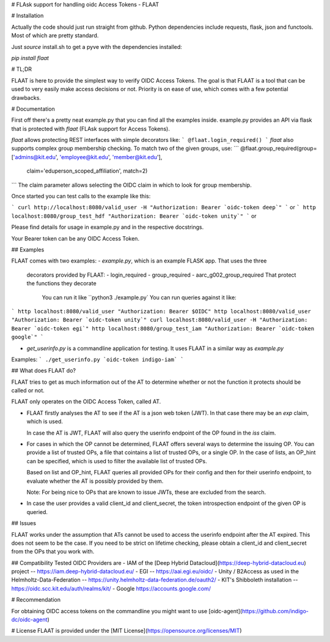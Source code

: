 # FLAsk support for handling oidc Access Tokens - FLAAT

# Installation

Actually the code should just run straight from github. Python
dependencies include requests, flask, json and functools. Most of which
are pretty standard.

Just *source* install.sh to get a pyve with the dependencies installed:

`pip install flaat`

# TL;DR

FLAAT is here to provide the simplest way to verify OIDC Access Tokens.
The goal is that FLAAT is a tool that can be used to very easily make
access decisions or not.  Priority is on ease of use, which comes with a
few potential drawbacks.

# Documentation

First off there's a pretty neat example.py that you can find all the
examples inside. example.py provides an API via flask that is protected
with `flaat` (FLAsk support for Access Tokens).

`flaat` allows protecting REST interfaces with simple decorators like:
```
@flaat.login_required()
```
`flaat` also supports complex group membership checking. To match two of
the given groups, use:
```
@flaat.group_required(group=['admins@kit.edu', 'employee@kit.edu', 'member@kit.edu'],
        claim='eduperson_scoped_affiliation', match=2)
```
The claim parameter allows selecting the OIDC claim in which to look for
group membership.

Once started you can test calls to the example like this:

```
curl http://localhost:8080/valid_user -H "Authorization: Bearer `oidc-token deep`"
```
or
```
http localhost:8080/group_test_hdf "Authorization: Bearer `oidc-token unity`"
```
or

Please find details for usage in example.py and in the respective
docstrings.

Your Bearer token can be any OIDC Access Token.

## Examples

FLAAT comes with two examples:
- `example.py`, which is an example FLASK app. That uses the three
  decorators provided by FLAAT:
  -  login_required
  -  group_required
  -  aarc_g002_group_required
  That protect the functions they decorate
    You can run it like
    ``python3 ./example.py`
    You can run queries against it like:
```
http localhost:8080/valid_user "Authorization: Bearer $OIDC"
http localhost:8080/valid_user "Authorization: Bearer `oidc-token unity`"
curl localhost:8080/valid_user -H "Authorization: Bearer `oidc-token egi`"
http localhost:8080/group_test_iam "Authorization: Bearer `oidc-token google`"
```

- `get_userinfo.py` is a commandline application for testing. It uses
  FLAAT in a similar way as `example.py`
Examples:
```
./get_userinfo.py `oidc-token indigo-iam`
```

## What does FLAAT do?

FLAAT tries to get as much information out of the AT to determine whether
or not the function it protects should be called or not.

FLAAT only operates on the OIDC Access Token, called AT.

-  FLAAT firstly analyses the AT to see if the AT is a json web token
   (JWT). In that case there may be an `exp` claim, which is used.

   In case the AT is JWT, FLAAT will also query the userinfo endpoint of
   the OP found in the `iss` claim.

-  For cases in which the OP cannot be determined, FLAAT offers several
   ways to determine the issuing OP. You can provide a list of trusted
   OPs, a file that cointains a list of trusted OPs, or a single OP.
   In the case of lists, an OP_hint can be specified, which is used to
   filter the available list of trusted OPs.

   Based on list and OP_hint, FLAAT queries all provided OPs for their
   config and then for their userinfo endpoint, to evaluate whether the AT
   is possibly provided by them.

   Note: For being nice to OPs that are known to issue JWTs, these are
   excluded from the search.

-  In case the user provides a valid client_id and client_secret, the
   token introspection endpoint of the given OP is queried.

## Issues

FLAAT works under the assumption that ATs cannot be used to access the
userinfo endpoint after the AT expired.  This does not seem to be the
case. If you need to be strict on lifetime checking, please obtain a
client_id and client_secret from the OPs that you work with.


## Compatibility
Tested OIDC Providers are
- IAM of the [Deep Hybrid Datacloud](https://deep-hybrid-datacloud.eu) project -- https://iam.deep-hybrid-datacloud.eu/
- EGI -- https://aai.egi.eu/oidc/
- Unity / B2Access as used in the Helmholtz-Data-Federation -- https://unity.helmholtz-data-federation.de/oauth2/
- KIT's Shibboleth installation -- https://oidc.scc.kit.edu/auth/realms/kit/
- Google https://accounts.google.com/


# Recommendation

For obtaining OIDC access tokens on  the commandline you might want to use
[oidc-agent](https://github.com/indigo-dc/oidc-agent) 


# License
FLAAT is provided under the [MIT License](https://opensource.org/licenses/MIT)



